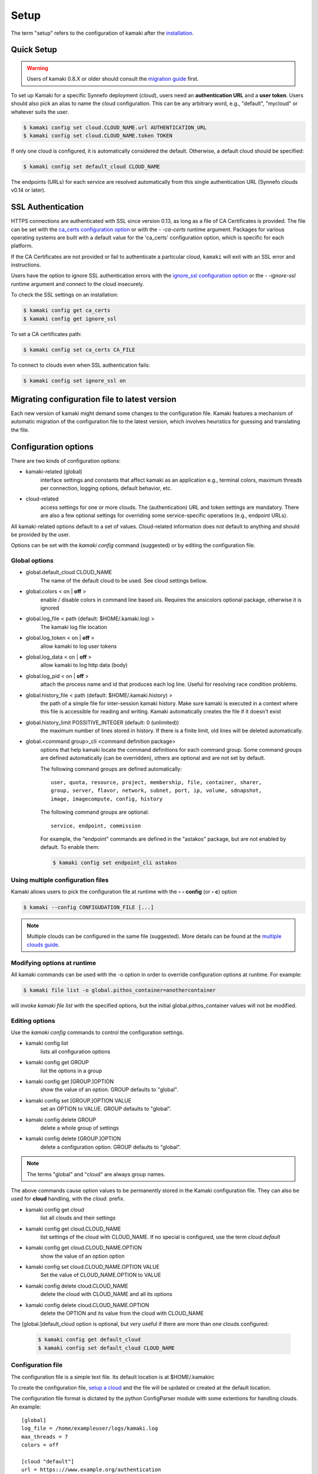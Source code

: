 Setup
=====

The term "setup" refers to the configuration of kamaki after the
`installation <installation.html>`_.

Quick Setup
-----------

.. warning:: Users of kamaki 0.8.X or older should consult the
    `migration guide <#migrating-from-kamaki-0-8-x-to-0-9-or-better>`_ first.

To set up Kamaki for a specific Synnefo deployment (*cloud*), users need an
**authentication URL** and a **user token**. Users should also pick an alias to
name the cloud configuration. This can be any arbitrary word, e.g., "default",
"mycloud" or whatever suits the user.

.. code-block:: console

    $ kamaki config set cloud.CLOUD_NAME.url AUTHENTICATION_URL
    $ kamaki config set cloud.CLOUD_NAME.token TOKEN

If only one cloud is configured, it is automatically considered the default.
Otherwise, a default cloud should be specified:

.. code-block:: console

    $ kamaki config set default_cloud CLOUD_NAME

The endpoints (URLs) for each service are resolved automatically from this
single authentication URL (Synnefo clouds v0.14 or later).

.. _ssl-setup:

SSL Authentication
------------------

HTTPS connections are authenticated with SSL since version 0.13, as long as a
file of CA Certificates is provided. The file can be set with the
`ca_certs configuration option <#available-options>`_ or with the *- -ca-certs*
runtime argument. Packages for various operating systems are built with a
default value for the 'ca_certs' configuration option, which is specific for
each platform.

If the CA Certificates are not provided or fail to authenticate a particular
cloud, ``kamaki`` will exit with an SSL error and instructions.

Users have the option to ignore SSL authentication errors with the
`ignore_ssl configuration option <#available-options>`_ or the *- -ignore-ssl*
runtime argument and connect to the cloud insecurely.

To check the SSL settings on an installation:

.. code-block:: console

    $ kamaki config get ca_certs
    $ kamaki config get ignore_ssl

To set a CA certificates path:

.. code-block:: console

    $ kamaki config set ca_certs CA_FILE

To connect to clouds even when SSL authentication fails:

.. code-block:: console

    $ kamaki config set ignore_ssl on

Migrating configuration file to latest version
----------------------------------------------

Each new version of kamaki might demand some changes to the configuration file.
Kamaki features a mechanism of automatic migration of the configuration file to
the latest version, which involves heuristics for guessing and translating the
file.

Configuration options
---------------------

There are two kinds of configuration options:

* kamaki-related (global)
    interface settings and constants that affect kamaki as an application e.g.,
    terminal colors, maximum threads per connection, logging options, default
    behavior, etc.

* cloud-related
    access settings for one or more clouds. The (authentication) URL and token
    settings are mandatory. There are also a few optional settings for
    overriding some service-specific operations (e.g., endpoint URLs).

All kamaki-related options default to a set of values. Cloud-related
information does not default to anything and should be provided by the user.

Options can be set with the `kamaki config` command (suggested) or by editing
the configuration file.

Global options
^^^^^^^^^^^^^^

* global.default_cloud CLOUD_NAME
    The name of the default cloud to be used. See cloud settings bellow.

* global.colors < on | **off** >
    enable / disable colors in command line based uis. Requires the ansicolors
    optional package, otherwise it is ignored

* global.log_file < path (default: $HOME/.kamaki.log) >
    The kamaki log file location

* global.log_token < on | **off** >
    allow kamaki to log user tokens

* global.log_data < on | **off** >
    allow kamaki to log http data (body)

* global.log_pid < on | **off** >
    attach the process name and id that produces each log line. Useful for
    resolving race condition problems.

* global.history_file < path (default: $HOME/.kamaki.history) >
    the path of a simple file for inter-session kamaki history. Make sure
    kamaki is executed in a context where this file is accessible for reading
    and writing. Kamaki automatically creates the file if it doesn't exist

* global.history_limit POSSITIVE_INTEGER (default: 0 (unlimited))
    the maximum number of lines stored in history. If there is a finite limit,
    old lines will be deleted automatically.

* global.<command group>_cli <command definition package>
    options that help kamaki locate the command definitions for each command
    group. Some command groups are defined automatically (can be overridden),
    others are optional and are not set by default.

    The following command groups are defined automatically::

        user, quota, resource, project, membership, file, container, sharer,
        group, server, flavor, network, subnet, port, ip, volume, sdnapshot,
        image, imagecompute, config, history

    The following command groups are optional::

        service, endpoint, commission

    For example, the "endpoint" commands are defined in the "astakos" package,
    but are not enabled by default. To enable them:

    .. code-block:: console

        $ kamaki config set endpoint_cli astakos


Using multiple configuration files
^^^^^^^^^^^^^^^^^^^^^^^^^^^^^^^^^^

Kamaki allows users to pick the configuration file at runtime with the
**- - config** (or **- c**) option

.. code-block:: console

    $ kamaki --config CONFIGUDATION_FILE [...]

.. note:: Multiple clouds can be configured in the same file (suggested). More
    details can be found at the `multiple clouds guide <#multiple-clouds>`_.

Modifying options at runtime
^^^^^^^^^^^^^^^^^^^^^^^^^^^^

All kamaki commands can be used with the -o option in order to override
configuration options at runtime. For example:

.. code-block:: console

    $ kamaki file list -o global.pithos_container=anothercontainer

will invoke *kamaki file list* with the specified options, but the initial
global.pithos_container values will not be modified.

Editing options
^^^^^^^^^^^^^^^

Use the `kamaki config` commands to control the configuration settings.

* kamaki config list
    lists all configuration options

* kamaki config get GROUP
    list the options in a group
* kamaki config get [GROUP.]OPTION
    show the value of an option. GROUP defaults to "global".

* kamaki config set [GROUP.]OPTION VALUE
    set an OPTION to VALUE. GROUP defaults to "global".

* kamaki config delete GROUP
    delete a whole group of settings

* kamaki config delete [GROUP.]OPTION
    delete a configuration option. GROUP defaults to "global".

.. note:: The terms "global" and "cloud" are always group names.

The above commands cause option values to be permanently stored in the Kamaki
configuration file. They can also be used for **cloud** handling, with the
`cloud.` prefix.

* kamaki config get cloud
    list all clouds and their settings

* kamaki config get cloud.CLOUD_NAME
    list settings of the cloud with CLOUD_NAME. If no
    special is configured, use the term `cloud.default`

* kamaki config get cloud.CLOUD_NAME.OPTION
    show the value of an option option

* kamaki config set cloud.CLOUD_NAME.OPTION VALUE
    Set the value of CLOUD_NAME.OPTION to VALUE

* kamaki config delete cloud.CLOUD_NAME
    delete the cloud with CLOUD_NAME and all its options

* kamaki config delete cloud.CLOUD_NAME.OPTION
    delete the OPTION and its value from the cloud with CLOUD_NAME

The [global.]default_cloud option is optional, but very useful if there are
more than one clouds configured:

    .. code-block:: console

        $ kamaki config get default_cloud
        $ kamaki config set default_cloud CLOUD_NAME

Configuration file
^^^^^^^^^^^^^^^^^^

The configuration file is a simple text file. Its default location is at
$HOME/.kamakirc

To create the configuration file, `setup a cloud <#quick-setup>`_ and the file
will be updated or created at the default location.

The configuration file format is dictated by the python ConfigParser module
with some extentions for handling clouds. An example::

    [global]
    log_file = /home/exampleuser/logs/kamaki.log
    max_threads = 7
    colors = off

    [cloud "default"]
    url = https:://www.example.org/authentication
    token = s0m370k3n

.. note:: Most options do not appear in the file, except to be overridden.

Additional features
^^^^^^^^^^^^^^^^^^^

For installing any or all of the following, consult the
`kamaki installation guide <installation.html>`_

* ansicolors
    * Add colors to command line / console output
    * Can be switched with global.colors
    * Has not been tested on non unix / linux based platforms

* mock
    * For kamaki contributors only
    * Allow unit tests to run on kamaki.clients package
    * Needs mock version 1.X or better

Any of the above features can be installed at any time before or after kamaki
installation.

Functional tests
""""""""""""""""

Kamaki does not include functional tests in its native code. The synnefo tool
snf-burnin can be used instead.

Unit tests
""""""""""

Kamaki features a set of unit tests for the kamaki.clients package. This set is
not used when kamaki is running. Instead, it is aimed to developers who debug
or extent kamaki. For more information, check the
`Going Agile <developers/extending-clients-api.html#going-agile>`_ entry at the
`developers section <developers/extending-clients-api.html>`_.


Multiple clouds
---------------

Kamaki can be used to "poke" different Synnefo (or other OpenStack-compatible)
deployments (clouds).

Multiple clouds can be configured and managed in a single  kamaki setup. Each
cloud is configured through a single point of authentication (an
**authentication URL** and **token** pair). Users can retrieve this information
through the cloud UI.

For example, let the user have access to two clouds with the following
authentication information ::

    cloud name: devel
    authentication URL: https://devel.example.com/astakos/identity/v2.0/
    authentication token: myd3v3170k3n==

    cloud name: testing
    autentication URL: https://testing.example.com/astakos/identity/v2.0/
    authentication token: my73571ng70k3n==

.. note:: the cloud names are arbitrary and decided by the user

Kamaki should be configured for these clouds:

.. code-block:: console

    $ kamaki config set cloud.devel.url https://devel.example.com/astakos/identity/v2.0/
    $ kamaki config set cloud.devel.token myd3v3170k3n==
    $
    $ kamaki config set cloud.testing.url https://testing.example.com/astakos/identity/v2.0/
    $ kamaki config set cloud.testing.token my73571ng70k3n==
    $

To check if all settings are loaded, a user may list all clouds, as shown
bellow:

.. code-block:: console

    $ kamaki config get cloud
     cloud.devel.url = https://devel.example.com/astakos/identity/v2.0/
     cloud.devel.token = myd3v3170k3n==
     cloud.testing.url = https://testing.example.com/astakos/identity/v2.0/
     cloud.testing.token = my73571ng70k3n==
    $

or query kamaki for a specific cloud:

.. code-block:: console

    $ kamaki config get cloud.devel
     cloud.devel.url = https://devel.example.com/astakos/identity/v2.0/
     cloud.devel.token = myd3v3170k3n==
    $

Now kamaki can use any of these clouds, with the **- - cloud** attribute. If
the **- - cloud** option is omitted, kamaki will query the default cloud, if
set:

.. code-block:: console

    $ kamaki --cloud=devel user info
     ...
    id         :  725d5de4-1bab-45ac-9e98-38a60a8c543c
    name       :  Devel User
    $
    $ kamaki --cloud=testing user info
     ...
    id         :  4ed5d527-bab1-ca54-89e9-c345c8a06a83
    name       :  Testing User
    $

If the default_cloud option is not set, kamaki will be confused. This happens
only if there are two or more clouds configured.

.. code-block:: console

    $ kamaki user info
    Found 2 clouds but none of them is set as default
    |  Please, choose one of the following cloud names:
    |  devel, testing 
    |  To see all cloud settings:
    |    kamaki config get cloud.CLOUD_NAME
    |  To set a default cloud:
    |    kamaki config set default_cloud CLOUD_NAME
    |  To pick a cloud for the current session, use --cloud:
    |    kamaki --cloud=CLOUD_NAME ...
    $

Pick a cloud as the default:

.. code-block:: console

    $ kamaki config set default_cloud devel

Test if the default cloud:

.. code-block:: console

    $ kamaki user info
     ...
    id         :  725d5de4-1bab-45ac-9e98-38a60a8c543c
    name       :  Devel User
    $

In interactive shell, the cloud option could be passed when invoking the shell

.. code-block:: console

    $ kamaki-shell --cloud=devel
    kamaki v0.13 - Interactive Shell

    /exit       terminate kamaki
    exit or ^D  exit context
    ? or help   available commands
    ?command    help on command
    !<command>  execute OS shell command

    Session user is Devel User (uuid: 725d5de4-1bab-45ac-9e98-38a60a8c543c)
    [kamaki]: 


Migrating configuration file to latest version
----------------------------------------------

The following is helpful to users who have an old configuration file or
experience other configuration-file related problems.

As kamaki has been evolving, the configuration file has evolved too. In version
0.9 and later in 0.12, the compatibility with older configuration files was
broken. To make thinks easier, kamaki can automatically adjust old
configuration files or it can create a new one if it is removed.

Quick migration
^^^^^^^^^^^^^^^

The easiest way is to backup and remove the configuration file. The default
configuration file location is '${HOME}/.kamakirc'.

Then, reset kamaki in order to create a new configuration file. To reset use
the authentication URL and TOKEN, as described in `Quick Setup <#quick-setup>`_

* global.ca_certs <CA Certificates>
    set the path of the file with the CA Certificates for SSL authentication

* global.ignore_ssl <on|off>
    ignore / don't ignore SSL errors

* global.colors <on|off>
    enable / disable colors in command line based uis. Requires ansicolors,
    otherwise it is ignored

Automatic migration
^^^^^^^^^^^^^^^^^^^

Another way is to let kamaki change the file automatically. Kamaki always
inspects the configuration file format to identify its version. In case of an
old file, kamaki suggests some necessary modifications.

On example 2.1 we suggest using the `user info` command to invoke the migration
mechanism.

.. code-block:: console
    :emphasize-lines: 1

    Example 2.1: Convert config file while authenticating user "exampleuser"

    $ kamaki user info
    Config file format version >= 0.12 is required
    Configuration file: "/home/exampleuser/.kamakirc"
    but kamaki can fix this:
    Calculating changes while preserving information
    ... rescue global.token => cloud.default.token
    ... rescue config.cli => global.config_cli
    ... rescue history.file => global.history_file
    ... change global.network_cli value: `cyclades` => `network`
    ... DONE
    The following information will NOT be preserved:
        global.account =
        global.data_log = on
        user.account = exampleuser@example.com
        user.url = https://accounts.okeanos.grnet.gr
        compute.url = https://cyclades.okeanos.grnet.gr/api/v1.1
        file.url = https://pithos.okeanos.grnet.gr/v1
        image.url = https://cyclades.okeanos.grnet.gr/plankton

    Kamaki is ready to convert the config file to version 0.12
    Overwrite file /home/exampleuser/.kamakirc ? [Y, y]

At this point, we should examine the kamaki output. Most options are renamed to
match the latest configuration specification while others are discarded.

Lets take a look at the discarded options:

* `global.account` and `user.account` are not used since version 0.9
    The same is true for the synonyms `store.account` and `pithos.account`.
    These options were used to explicitly set a user account or uuid to a
    pithos call. In the latest Synnefo versions (since 0.14), these features
    were rendered meaningless due to service improvements.

* `global.data_log` option has never been a valid kamaki config option.
    In this scenario, the user wanted to set the `log_data` option, but he or
    she mistyped `data_log` instead. To fix this, the user should manually set
    the correct option after the conversion is complete (Example 2.2).

Users should press *y* when they are ready, which will cause the default config
file to be modified.

.. code-block:: console
    :emphasize-lines: 1

    Example 2.2: Rescue misspelled log_data option

    $ kamaki config set log_data on

In order to convert more files, users may run kamaki with the -c option, which
runs kamaki with a different configuration file (Example 2.3) and apply the
steps described above.

.. code-block:: console
    :emphasize-lines: 1

    Example 2.3: Use kamaki to update a configuration file called ".myfilerc"

    $ kamaki -c .myfilerc user authenticate
